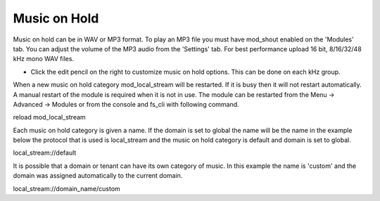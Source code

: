 ################
Music on Hold
################



Music on hold can be in WAV or MP3 format. To play an MP3 file you must have mod_shout enabled on the 'Modules' tab. You can adjust the volume of the MP3 audio from the 'Settings' tab. For best performance upload 16 bit, 8/16/32/48 kHz mono WAV files.



.. image:: ../_static/images/fusionpbx_moh.jpg
        :scale: 85%


*  Click the edit pencil on the right to customize music on hold options.  This can be done on each kHz group. 


.. image:: ../_static/images/fusionpbx_moh1.jpg
        :scale: 85%


When a new music on hold category mod_local_stream will be restarted. If it is busy then it will not restart automatically. A manual restart of the module is required when it is not in use. The module can be restarted from the Menu -> Advanced -> Modules or from the console and fs_cli with following command.

reload mod_local_stream

Each music on hold category is given a name. If the domain is set to global the name will be the name in the example below the protocol that is used is local_stream and the music on hold category is default and domain is set to global.

local_stream://default

It is possible that a domain or tenant can have its own category of music. In this example the name is 'custom' and the domain was assigned automatically to the current domain.

local_stream://domain_name/custom
